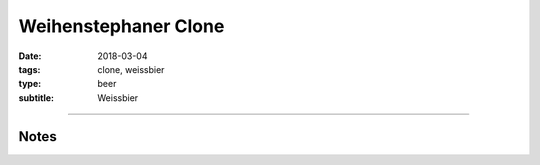 Weihenstephaner Clone
#####################

:date: 2018-03-04
:tags: clone, weissbier
:type: beer
:subtitle: Weissbier

.. brew::
    :name: Weihenstephaner Clone
    :style: Weissbier
    :og: 1.053
    :fg: 1.013
    :abv: 5.2%
    :volume: 3 gallons
    :efficiency: 72%
    :boil_length: 60 minutes
    :ibus: 13.8
    :color: 3.8
    :act_og: 1.045
    :act_fg: 1.009
    :act_abv: 4.7%
    :packaged: 2018-03-18
    :carbonation: 

    .. fermentable:: 62.5%, Wheat (GE), , 3 lbs 12 oz
    .. fermentable:: 33.3%, Pilsen (GE), , 2 lbs
    .. fermentable:: 4.2%, Rice Hulls, , 4 oz

    .. mashstep:: 1, Infusion, 60, 153F, 164F, 8 qts
    .. mashstep:: 2, Mash Out, 10, 168F, 210F, 3.25 qt

    .. boil_item:: 60, Hallertau, 0.7 oz, 2.7%, 13.8
    .. boil_item:: 10, Irish Moss, 0.5 tsp, -, -
    .. boil_item:: 0, Hallertau, 0.5 oz, 2.7%, -

    .. ferm_step:: Primary, 10 Days, 72F

    .. ferm_ingredient:: WY3068, Primary, 1 pkg

----

Notes
~~~~~
